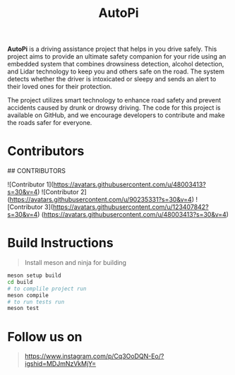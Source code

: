#+title: AutoPi

*AutoPi* is a driving assistance project that helps in you drive safely.
This project aims to provide an ultimate safety companion for your ride using an embedded system that combines drowsiness detection, alcohol detection, and Lidar technology to keep you and others safe on the road. The system detects whether the driver is intoxicated or sleepy and sends an alert to their loved ones for their protection.

The project utilizes smart technology to enhance road safety and prevent accidents caused by drunk or drowsy driving. The code for this project is available on GitHub, and we encourage developers to contribute and make the roads safer for everyone.

* Contributors
## CONTRIBUTORS

![Contributor 1](https://avatars.githubusercontent.com/u/48003413?s=30&v=4)
![Contributor 2](https://avatars.githubusercontent.com/u/90235331?s=30&v=4)
![Contributor 3](https://avatars.githubusercontent.com/u/123407842?s=30&v=4)
(https://avatars.githubusercontent.com/u/48003413?s=30&v=4)



* Build Instructions
#+begin_quote
Install meson and ninja for building
#+end_quote

#+begin_src bash
meson setup build
cd build
# to complile project run
meson compile
# to run tests run
meson test
#+end_src


* Follow us on
#+begin_quote
https://www.instagram.com/p/Cq3OoDQN-Eo/?igshid=MDJmNzVkMjY=
#+end_quote

